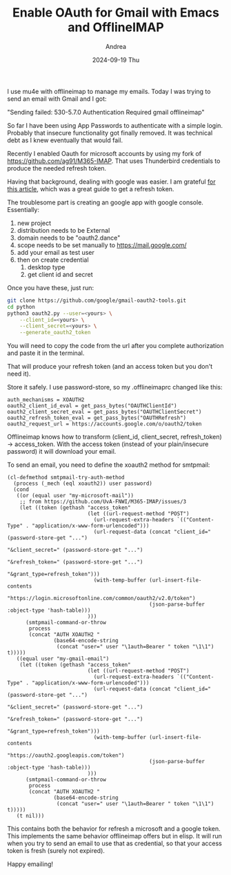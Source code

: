 #+TITLE:       Enable OAuth for Gmail with Emacs and OfflineIMAP
#+AUTHOR:      Andrea
#+EMAIL:       andrea-dev@hotmail.com
#+DATE:        2024-09-19 Thu
#+URI:         /blog/%y/%m/%d/enable-oauth-for-gmail-with-emacs-and-offlineimap
#+KEYWORDS:    emacs
#+TAGS:        emacs
#+LANGUAGE:    en
#+OPTIONS:     H:3 num:nil toc:nil \n:nil ::t |:t ^:nil -:nil f:t *:t <:t

I use mu4e with offlineimap to manage my emails.
Today I was trying to send an email with Gmail and I got:

"Sending failed: 530-5.7.0 Authentication Required gmail offlineimap"

So far I have been using App Passwords to authenticate with a simple
login. Probably that insecure functionality got finally removed. It
was technical debt as I knew eventually that would fail.

Recently I enabled Oauth for microsoft accounts by using my fork of
https://github.com/ag91/M365-IMAP. That uses Thunderbird credentials
to produce the needed refresh token.

Having that background, dealing with google was easier. I am grateful
[[https://hobo.house/2017/07/17/using-offlineimap-with-the-gmail-imap-api/][for this article]], which was a great guide to get a refresh token.

The troublesome part is creating an google app with google console. Essentially:

1. new project
2. distribution needs to be External
3. domain needs to be "oauth2.dance"
4. scope needs to be set manually to https://mail.google.com/
5. add your email as test user
6. then on create credential
   1. desktop type
   2. get client id and secret

Once you have these, just run:

#+begin_src sh
git clone https://github.com/google/gmail-oauth2-tools.git
cd python
python3 oauth2.py --user=<yours> \
    --client_id=<yours> \
    --client_secret=<yours> \
    --generate_oauth2_token

#+end_src

You will need to copy the code from the url after you complete
authorization and paste it in the terminal.

That will produce your refresh token (and an access token but you
don't need it).

Store it safely. I use password-store, so my .offlineimaprc changed like this:

#+begin_src text 
auth_mechanisms = XOAUTH2
oauth2_client_id_eval = get_pass_bytes("OAUTHClientId")
oauth2_client_secret_eval = get_pass_bytes("OAUTHClientSecret")
oauth2_refresh_token_eval = get_pass_bytes("OAUTHRefresh")
oauth2_request_url = https://accounts.google.com/o/oauth2/token
#+end_src

Offlineimap knows how to transform (client_id, client_secret, refresh_token) -> access_token.
With the access token (instead of your plain/insecure password) it will download your email.

To send an email, you need to define the xoauth2 method for smtpmail:

#+begin_src elisp :noeval
(cl-defmethod smtpmail-try-auth-method
  (process (_mech (eql xoauth2)) user password)
  (cond
   ((or (equal user "my-microsoft-mail"))
    ;; from https://github.com/UvA-FNWI/M365-IMAP/issues/3
    (let ((token (gethash "access_token"
                          (let ((url-request-method "POST")
	                        (url-request-extra-headers `(("Content-Type" . "application/x-www-form-urlencoded")))
	                        (url-request-data (concat "client_id=" (password-store-get "...")
                                                          "&client_secret=" (password-store-get "...")
                                                          "&refresh_token=" (password-store-get "...")
                                                          "&grant_type=refresh_token")))
                            (with-temp-buffer (url-insert-file-contents
                                               "https://login.microsoftonline.com/common/oauth2/v2.0/token")
                                              (json-parse-buffer :object-type 'hash-table)))
                          )))
      (smtpmail-command-or-throw
       process
       (concat "AUTH XOAUTH2 "
               (base64-encode-string
                (concat "user=" user "\1auth=Bearer " token "\1\1") t)))))
   ((equal user "my-gmail-email")
    (let ((token (gethash "access_token"
                          (let ((url-request-method "POST")
	                        (url-request-extra-headers `(("Content-Type" . "application/x-www-form-urlencoded")))
	                        (url-request-data (concat "client_id=" (password-store-get "...")
                                                          "&client_secret=" (password-store-get "...")
                                                          "&refresh_token=" (password-store-get "...")
                                                          "&grant_type=refresh_token")))
                            (with-temp-buffer (url-insert-file-contents
                                               "https://oauth2.googleapis.com/token")
                                              (json-parse-buffer :object-type 'hash-table)))
                          )))
      (smtpmail-command-or-throw
       process
       (concat "AUTH XOAUTH2 "
               (base64-encode-string
                (concat "user=" user "\1auth=Bearer " token "\1\1") t)))))
   (t nil)))
#+end_src

This contains both the behavior for refresh a microsoft and a google
token. This implements the same behavior offlineimap offers but in
elisp. It will run when you try to send an email to use that as
credential, so that your access token is fresh (surely not expired).

Happy emailing!
